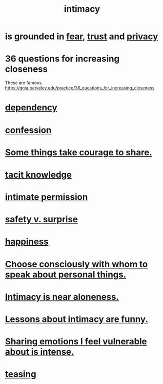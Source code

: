 :PROPERTIES:
:ID:       7c1233c5-02e7-451e-9265-fe35fe97855c
:END:
#+title: intimacy
* is grounded in [[id:97cfad8a-0d5e-4fca-915b-c6b13ac8b788][fear]], [[id:10f35302-f321-48ac-b3bb-cbc6647e7575][trust]] and [[id:9503e93c-e13f-4be2-ad59-66350feeb21f][privacy]]
* 36 questions for increasing closeness
  These are famous.
  https://ggia.berkeley.edu/practice/36_questions_for_increasing_closeness
* [[id:8f578233-053c-43b4-b76f-1b28dbeef3bf][dependency]]
* [[id:2337a584-9297-4087-9664-a10dbeeafca3][confession]]
* [[id:4b54cd5e-2159-414f-95a8-6da7ca18095a][Some things take courage to share.]]
* [[id:d29d97b5-eed1-4a84-a845-63a94d1f8264][tacit knowledge]]
* [[id:42c3b5b2-ed45-4419-a6e5-9ab3f797da8d][intimate permission]]
* [[id:dbcb9dd5-9a00-4fe1-bd6f-f585ac8321d7][safety v. surprise]]
* [[id:2b15a3ec-086b-4c66-af57-a03e706e1d84][happiness]]
* [[id:41e30730-4fbd-45c3-9bdc-e8fde3686ed2][Choose consciously with whom to speak about personal things.]]
* [[id:8b1a3596-d6ad-4200-8d42-31b15742926d][Intimacy is near aloneness.]]
* [[id:141d7c71-d118-4511-96fe-a9061dc2af55][Lessons about intimacy are funny.]]
* [[id:2982d50a-86bb-4f7b-a72b-80497313d4e3][Sharing emotions I feel vulnerable about is intense.]]
* [[id:d7a402d9-94a1-4db7-8b62-fad22d211f74][teasing]]
